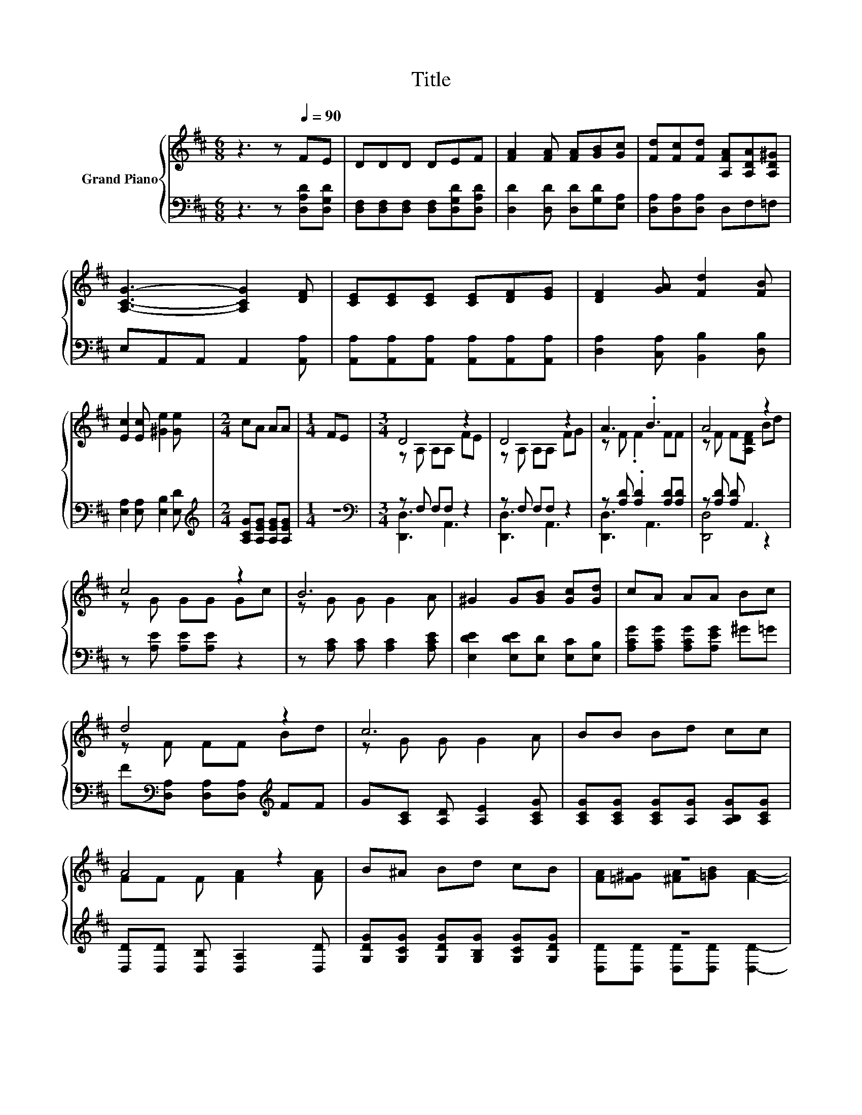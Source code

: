X:1
T:Title
%%score { ( 1 3 ) | ( 2 4 ) }
L:1/8
M:6/8
K:D
V:1 treble nm="Grand Piano"
V:3 treble 
V:2 bass 
V:4 bass 
V:1
 z3 z[Q:1/4=90] FE | DDD DEF | [FA]2 [FA] [FA][GB][Gc] | [Fd][Fc][Fd] [A,FA][A,DA][A,D^G] | %4
 [A,CG]3- [A,CG]2 [DF] | [CE][CE][CE] [CE][DF][EG] | [DF]2 [GA] [Fd]2 [FB] | %7
 [Ec]2 [Ec] [^Ge]2 [Ge] |[M:2/4] cA AA |[M:1/4] FE |[M:3/4] D4 z2 | D4 z2 | A3 .B3 | A4 z2 | %14
 c4 z2 | B6 | ^G2 G[GB] [Gc][Gd] | cA AA Bc | d4 z2 | c6 | BB Bd cc | A4 z2 | B^A Bd cB | z6 | %24
 z2 z B3- | B z z d3- |[M:2/4] d4 |] %27
V:2
 z3 z [D,A,D][D,G,D] | [D,F,][D,F,][D,F,] [D,F,][D,G,D][D,A,D] | [D,D]2 [D,D] [D,D][G,D][E,A,] | %3
 [D,A,][D,A,][D,A,] D,F,=F, | E,A,,A,, A,,2 [A,,A,] | [A,,A,][A,,A,][A,,A,] [A,,A,][A,,A,][A,,A,] | %6
 [D,A,]2 [C,A,] [B,,B,]2 [D,B,] | [E,A,]2 [E,A,] [E,B,]2 [E,D] | %8
[M:2/4][K:treble] [A,CG][A,EG] [A,EG][A,EG] |[M:1/4] z2 |[M:3/4][K:bass] z F, F,F, z2 | %11
 z F, F,F, z2 | z [A,D] .[A,D]2 [A,D][A,D] | z [A,D] [A,D] A,,3 | z [A,E] [A,E][A,E] z2 | %15
 z [A,C] [A,C] [A,C]2 [A,CE] | [E,DE]2 [E,DE][E,D] [E,C][E,B,] | [A,CG][A,CG] [A,CG][A,EG] ^G=G | %18
 F[K:bass][D,A,] [D,A,][D,A,][K:treble] FF | G[A,C] [A,D] [A,E]2 [A,CG] | %20
 [A,CG][A,CG] [A,CG][A,G] [A,B,G][A,CG] | [D,D][D,D] [D,B,] [D,A,]2 [D,D] | %22
 [G,DG][G,CG] [G,DG][G,B,G] [G,CG][G,DG] | z6 | z2[K:treble] z G3- | G z z2[K:bass] z2 | %26
[M:2/4] [D,A,]4 |] %27
V:3
 x6 | x6 | x6 | x6 | x6 | x6 | x6 | x6 |[M:2/4] x4 |[M:1/4] x2 |[M:3/4] z A, A,A, FE | %11
 z A, A,A, FG | z F .F2 FF | z F F[A,DF] Bd | z G GG Gc | z G G G2 A | x6 | x6 | z F FF Bd | %19
 z G G G2 A | x6 | FF F [FA]2 [FA] | x6 | [FA][=F^G] [^FA][=GB] [FA]2- | [FA]^G .A2 DD | %25
 Dc .A2 GG |[M:2/4] F4 |] %27
V:4
 x6 | x6 | x6 | x6 | x6 | x6 | x6 | x6 |[M:2/4][K:treble] x4 |[M:1/4] x2 | %10
[M:3/4][K:bass] [D,,D,]3 A,,3 | [D,,D,]3 A,,3 | [D,,D,]3 A,,3 | [D,,D,]4 z2 | x6 | x6 | x6 | x6 | %18
 x[K:bass] x3[K:treble] x2 | x6 | x6 | x6 | x6 | [D,D][D,D] [D,D][D,D] [D,D]2- | %24
 [D,D][K:treble]=F .^F2 G,G, | G,G GF[K:bass] [D,B,][D,B,] |[M:2/4] x4 |] %27

